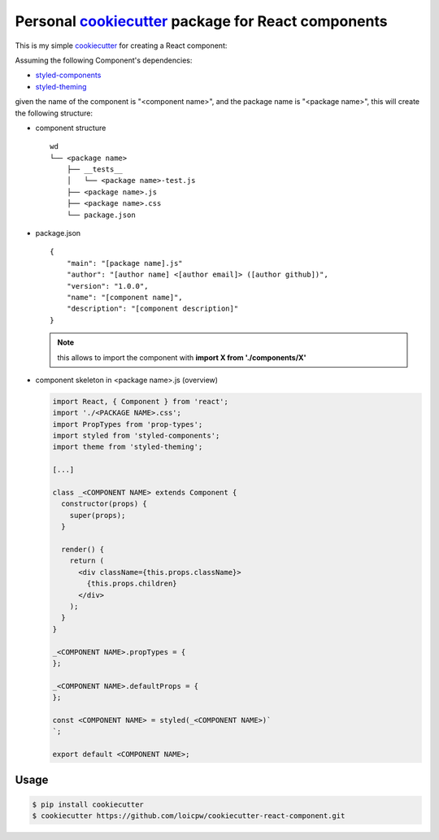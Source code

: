 Personal `cookiecutter`_ package for React components 
=====================================================================

This is my simple `cookiecutter`_ for creating a React component:

Assuming the following Component's dependencies:

+ `styled-components`_
+ `styled-theming`_

given the name of the component is "<component name>", and the package
name is "<package name>", this will create the following structure:

+ component structure ::

    wd
    └── <package name>
        ├── __tests__
        │   └── <package name>-test.js
        ├── <package name>.js
        ├── <package name>.css
        └── package.json

+ package.json ::

    {
        "main": "[package name].js"
        "author": "[author name] <[author email]> ([author github])",
        "version": "1.0.0",
        "name": "[component name]",
        "description": "[component description]"
    }

  .. note:: this allows to import the component with **import X from './components/X'**

+ component skeleton in <package name>.js (overview)

  .. code-block:: javascript

    import React, { Component } from 'react';
    import './<PACKAGE NAME>.css';
    import PropTypes from 'prop-types';
    import styled from 'styled-components';
    import theme from 'styled-theming';

    [...]
    
    class _<COMPONENT NAME> extends Component {
      constructor(props) {
        super(props);
      }

      render() {
        return (
          <div className={this.props.className}>
            {this.props.children}
          </div>
        );
      }
    }
    
    _<COMPONENT NAME>.propTypes = {
    };
    
    _<COMPONENT NAME>.defaultProps = {
    };

    const <COMPONENT NAME> = styled(_<COMPONENT NAME>)`
    `;
    
    export default <COMPONENT NAME>;

Usage
-----

.. code-block:: bash 

    $ pip install cookiecutter
    $ cookiecutter https://github.com/loicpw/cookiecutter-react-component.git

.. _cookiecutter: https://cookiecutter.readthedocs.io
.. _styled-components: https://www.styled-components.com/
.. _styled-theming: https://github.com/styled-components/styled-theming

